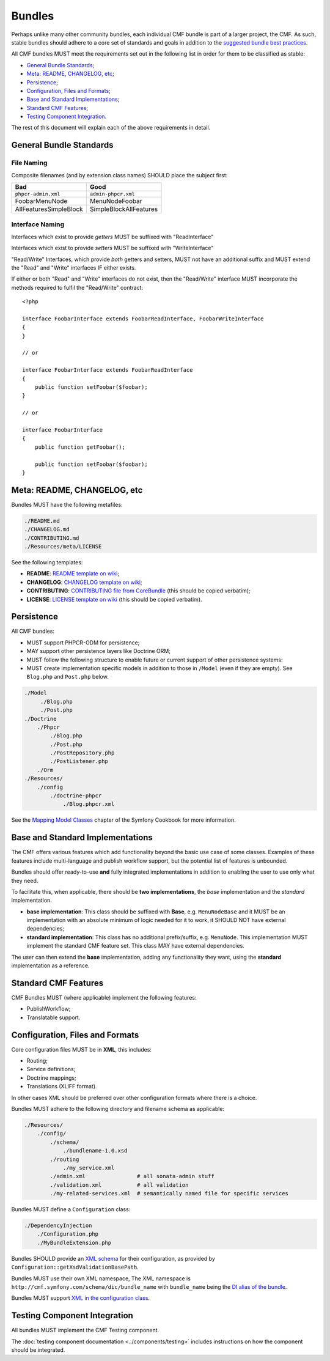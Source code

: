 Bundles
=======

Perhaps unlike many other community bundles, each individual CMF bundle is
part of a larger project, the CMF. As such, stable bundles should adhere to a
core set of standards and goals in addition to the
`suggested bundle best practices`_.

All CMF bundles MUST meet the requirements set out in the following list in
order for them to be classified as stable:

* `General Bundle Standards`_;
* `Meta: README, CHANGELOG, etc`_;
* `Persistence`_;
* `Configuration, Files and Formats`_;
* `Base and Standard Implementations`_;
* `Standard CMF Features`_;
* `Testing Component Integration`_.

The rest of this document will explain each of the above requirements in
detail.

General Bundle Standards
------------------------

File Naming
~~~~~~~~~~~

Composite filenames (and by extension class names) SHOULD place the subject
first:

+-------------------------+-------------------------+
| Bad                     | Good                    |
+=========================+=========================+
| ``phpcr-admin.xml``     | ``admin-phpcr.xml``     |
+-------------------------+-------------------------+
| FoobarMenuNode          | MenuNodeFoobar          |
+-------------------------+-------------------------+
| AllFeaturesSimpleBlock  | SimpleBlockAllFeatures  |
+-------------------------+-------------------------+

Interface Naming
~~~~~~~~~~~~~~~~

Interfaces which exist to provide *getters* MUST be suffixed with
"ReadInterface"

Interfaces which exist to provide *setters* MUST be suffixed with
"WriteInterface"

"Read/Write" Interfaces, which provide *both* getters and setters, MUST not
have an additional suffix and MUST extend the "Read" and "Write" interfaces IF
either exists.

If either or both "Read" and "Write" interfaces do not exist, then the
"Read/Write" interface MUST incorporate the methods required to fulfil the
"Read/Write" contract::

    <?php

    interface FoobarInterface extends FoobarReadInterface, FoobarWriteInterface
    {
    }

    // or

    interface FoobarInterface extends FoobarReadInterface
    {
        public function setFoobar($foobar);
    }

    // or

    interface FoobarInterface
    {
        public function getFoobar();

        public function setFoobar($foobar);
    }


Meta: README, CHANGELOG, etc
----------------------------

Bundles MUST have the following metafiles:

.. code-block:: text

    ./README.md
    ./CHANGELOG.md
    ./CONTRIBUTING.md
    ./Resources/meta/LICENSE

See the following templates:

* **README**: `README template on wiki`_;
* **CHANGELOG**: `CHANGELOG template on wiki`_;
* **CONTRIBUTING**: `CONTRIBUTING file from CoreBundle`_ (this should be
  copied verbatim);
* **LICENSE**: `LICENSE template on wiki`_ (this should be
  copied verbatim).

Persistence
-----------

All CMF bundles:

* MUST support PHPCR-ODM for persistence;
* MAY support other persistence layers like Doctrine ORM;
* MUST follow the following structure to enable future or
  current support of other persistence systems:
* MUST create implementation specific models in addition to
  those in ``/Model`` (even if they are empty). See ``Blog.php`` and ``Post.php``
  below.

.. code-block:: text

    ./Model
         ./Blog.php
         ./Post.php
    ./Doctrine
        ./Phpcr
            ./Blog.php
            ./Post.php
            ./PostRepository.php
            ./PostListener.php
        ./Orm
    ./Resources/
        ./config
            ./doctrine-phpcr
                ./Blog.phpcr.xml

See the `Mapping Model Classes`_ chapter of the Symfony Cookbook for more
information.

Base and Standard Implementations
---------------------------------

The CMF offers various features which add functionality beyond the basic
use case of some classes. Examples of these features include multi-language
and publish workflow support, but the potential list of features is unbounded.

Bundles should offer ready-to-use **and** fully integrated implementations in
addition to enabling the user to use only what they need.

To facilitate this, when applicable, there should be **two implementations**,
the *base* implementation and the *standard* implementation.

* **base implementation**: This class should be suffixed with **Base**, e.g.
  ``MenuNodeBase`` and it MUST be an implementation with an absolute minimum
  of logic needed for it to work, it SHOULD NOT have external dependencies;
* **standard implementation**: This class has no additional prefix/suffix, e.g.
  ``MenuNode``. This implementation MUST implement the standard CMF feature
  set. This class MAY have external dependencies.

The user can then extend the **base** implementation, adding any functionality
they want, using the **standard** implementation as a reference.

Standard CMF Features
---------------------

CMF Bundles MUST (where applicable) implement the following features:

* PublishWorkflow;
* Translatable support.

Configuration, Files and Formats
--------------------------------

Core configuration files MUST be in **XML**, this includes:

* Routing;
* Service definitions;
* Doctrine mappings;
* Translations (XLIFF format).

In other cases XML should be preferred over other configuration formats where
there is a choice.

Bundles MUST adhere to the following directory and filename schema
as applicable:

.. code-block:: text

    ./Resources/
        ./config/
            ./schema/
                ./bundlename-1.0.xsd
            ./routing
                ./my_service.xml
            ./admin.xml                # all sonata-admin stuff
            ./validation.xml           # all validation
            ./my-related-services.xml  # semantically named file for specific services

Bundles MUST define a ``Configuration`` class:

.. code-block:: text

    ./DependencyInjection
        ./Configuration.php
        ./MyBundleExtension.php

Bundles SHOULD provide an `XML schema`_ for their configuration, as provided by
``Configuration::getXsdValidationBasePath``.

Bundles MUST use their own XML namespace, The XML namespace is
``http://cmf.symfony.com/schema/dic/bundle_name`` with ``bundle_name`` being the
`DI alias of the bundle`_.

Bundles MUST support `XML in the configuration class`_.

Testing Component Integration
-----------------------------

All bundles MUST implement the CMF Testing component.

The :doc:`testing component documentation <../components/testing>` includes
instructions on how the component should be integrated.

.. _`README template on wiki`: https://github.com/symfony-cmf/symfony-cmf/wiki/README
.. _`CHANGELOG template on wiki`: https://github.com/symfony-cmf/symfony-cmf/wiki/Change-log-format
.. _`suggested bundle best practices`: http://symfony.com/doc/current/cookbook/bundles/best_practices.html
.. _`Mapping Model Classes`: http://symfony.com/doc/master/cookbook/doctrine/mapping_model_classes.html
.. _`DI alias of the bundle`: http://symfony.com/doc/current/cookbook/bundles/extension.html#creating-an-extension-class
.. _`XML in the configuration class`: http://symfony.com/doc/current/components/config/definition.html#normalization
.. _`XML schema`: https://en.wikipedia.org/wiki/.xsd
.. _`XLIFF format`: http://symfony.com/doc/current/book/translation.html#basic-translation
.. _`CONTRIBUTING file from CoreBundle`: https://github.com/symfony-cmf/CoreBundle/blob/master/CONTRIBUTING.md
.. _`LICENSE template on wiki`: https://github.com/symfony-cmf/symfony-cmf/wiki/LICENSE-Template
